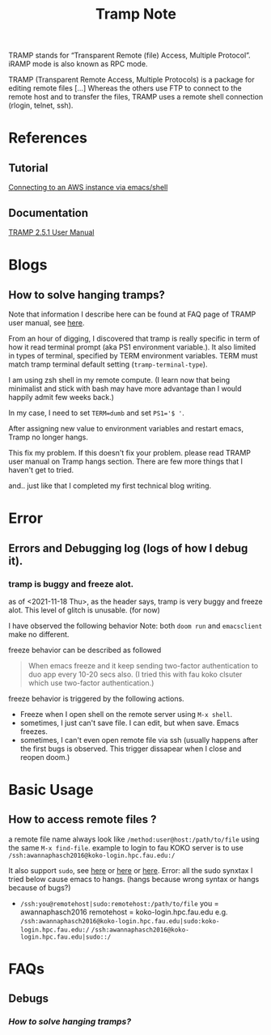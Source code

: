 #+TITLE: Tramp Note
#+FILETAGS: tramp emacs garun
#+hugo_base_dir: /home/awannaphasch2016/org/projects/sideprojects/website/my-website/hugo/quickstart

TRAMP stands for “Transparent Remote (file) Access, Multiple Protocol”.
iRAMP mode is also known as RPC mode.

TRAMP (Transparent Remote Access, Multiple Protocols) is a package for editing remote files [...] Whereas the others use FTP to connect to the remote host and to transfer the files, TRAMP uses a remote shell connection (rlogin, telnet, ssh).
* References
** Tutorial
[[https://www.nistara.net/post/emacs-aws/][Connecting to an AWS instance via emacs/shell]]
** Documentation
[[https://www.gnu.org/software/tramp/][TRAMP 2.5.1 User Manual]]
* Blogs
** How to solve hanging tramps?
:PROPERTIES:
:EXPORT_FILE_NAME: how to solve handing tramp?
:END:
Note that information I describe here can be found at FAQ page of TRAMP user manual, see [[https://www.gnu.org/software/emacs/manual/html_node/tramp/Frequently-Asked-Questions.html][here]].

From an hour of digging, I discovered that tramp is really specific in term of how it read terminal prompt (aka PS1 environment variable.). It also limited in types of terminal, specified by TERM environment variables. TERM must match tramp terminal default setting (=tramp-terminal-type=).

I am using zsh shell in my remote compute. (I learn now that being minimalist and stick with bash may have more advantage than I would happily admit few weeks back.)

In my case, I need to set ~TERM=dumb~ and set ~PS1='$ '~.

After assigning new value to environment variables and restart emacs, Tramp no longer hangs.

This fix my problem. If this doesn't fix your problem. please read TRAMP user manual on Tramp hangs section. There are few more things that I haven't get to tried.

and.. just like that I completed my first technical blog writing.
* Error
** Errors and Debugging log (logs of how I debug it).
*** tramp is buggy and freeze alot.
as of <2021-11-18 Thu>, as the header says, tramp is very buggy and freeze alot.
This level of glitch is unusable. (for now)

I have observed the following behavior
Note: both =doom run= and =emacsclient= make no different.

freeze behavior can be described as followed
#+BEGIN_QUOTE
When emacs freeze and it keep sending two-factor authentication to duo app every 10-20 secs also. (I tried this with fau koko clsuter which use two-factor authentication.)
#+END_QUOTE
freeze behavior is triggered by the following actions.
- Freeze when I open shell on the remote server using =M-x shell=.
- sometimes, I just can't save file. I can edit, but when save. Emacs freezes.
- sometimes, I can't even open remote file via ssh (usually happens after the first bugs is observed. This trigger dissapear when I close and reopen doom.)

* Basic Usage
** How to access remote files ?

a remote file name always look like =/method:user@host:/path/to/file= using the same =M-x find-file=.
example to login to fau KOKO server is to use =/ssh:awannaphasch2016@koko-login.hpc.fau.edu:/=

It also support =sudo=, see [[https://youtu.be/4pHid-kTBHw?t=409][here]] or [[https://irreal.org/blog/?p=895][here]] or [[https://stackoverflow.com/questions/2177687/open-file-via-ssh-and-sudo-with-emacs/16408592][here]].
Error: all the sudo synxtax I tried below cause emacs to hangs. (hangs because wrong syntax or hangs because of bugs?)
- =/ssh:you@remotehost|sudo:remotehost:/path/to/file=
  you = awannaphasch2016
  remotehost = koko-login.hpc.fau.edu
  e.g.
  =/ssh:awannaphasch2016@koko-login.hpc.fau.edu|sudo:koko-login.hpc.fau.edu:/=
  =/ssh:awannaphasch2016@koko-login.hpc.fau.edu|sudo::/=
* FAQs
** Debugs
*** [[*How to solve hanging tramps?][How to solve hanging tramps?]]
